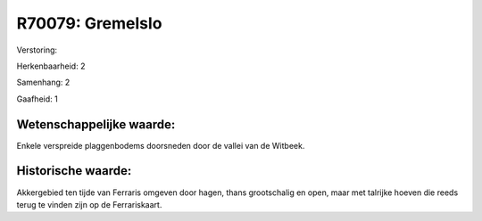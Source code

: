 R70079: Gremelslo
=================

Verstoring:

Herkenbaarheid: 2

Samenhang: 2

Gaafheid: 1


Wetenschappelijke waarde:
~~~~~~~~~~~~~~~~~~~~~~~~~

Enkele verspreide plaggenbodems doorsneden door de vallei van de
Witbeek.


Historische waarde:
~~~~~~~~~~~~~~~~~~~

Akkergebied ten tijde van Ferraris omgeven door hagen, thans
grootschalig en open, maar met talrijke hoeven die reeds terug te vinden
zijn op de Ferrariskaart.



